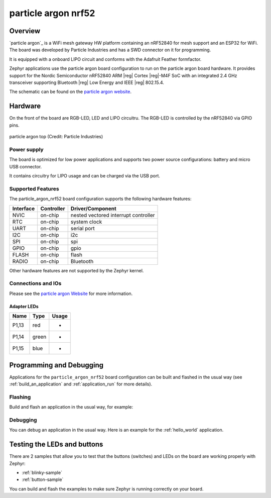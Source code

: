 .. _particle_argon_nrf52:

particle argon nrf52
####################

Overview
********

`particle argon`_ is a WiFi mesh gateway HW platform containing
an nRF52840 for mesh support and an ESP32 for WiFi.
The board was developed by Particle Industries and has a SWD connector
on it for programming.

It is equipped with a onboard LIPO circuit and conforms with the
Adafruit Feather formfactor.

Zephyr applications use the particle argon board configuration
to run on the particle argon board hardware. It provides
support for the Nordic Semiconductor nRF52840 ARM |reg| Cortex |reg|-M4F SoC
with an integrated 2.4 GHz transceiver supporting Bluetooth |reg| Low Energy
and IEEE |reg| 802.15.4.

The schematic can be found on the `particle argon website`_.

Hardware
********

On the front of the board are RGB-LED, LED and LIPO circuitru.
The RGB-LED is controlled by the nRF52840 via GPIO pins.

.. figure:: img/particle_argon_nrf52.png
     :width: 442px
     :align: center
     :alt: particle argon top

     particle argon top (Credit: Particle Industries)

Power supply
============

The board is optimized for low power applications and supports two
power source configurations: battery and micro USB connector.

It contains circuitry for LIPO usage and can be charged via the USB port.

Supported Features
==================

The particle_argon_nrf52 board configuration supports the following
hardware features:

+-----------+------------+----------------------+
| Interface | Controller | Driver/Component     |
+===========+============+======================+
| NVIC      | on-chip    | nested vectored      |
|           |            | interrupt controller |
+-----------+------------+----------------------+
| RTC       | on-chip    | system clock         |
+-----------+------------+----------------------+
| UART      | on-chip    | serial port          |
+-----------+------------+----------------------+
| I2C       | on-chip    | i2c                  |
+-----------+------------+----------------------+
| SPI       | on-chip    | spi                  |
+-----------+------------+----------------------+
| GPIO      | on-chip    | gpio                 |
+-----------+------------+----------------------+
| FLASH     | on-chip    | flash                |
+-----------+------------+----------------------+
| RADIO     | on-chip    | Bluetooth            |
+-----------+------------+----------------------+

Other hardware features are not supported by the Zephyr kernel.

Connections and IOs
===================

Please see the `particle argon Website`_ for more information.

Adapter LEDs
------------

+-------+-----------------------+--------------------------------+
| Name  | Type                  | Usage                          |
+=======+=======================+================================+
| P1,13 | red                   | -                              |
+-------+-----------------------+--------------------------------+
| P1,14 | green                 | -                              |
+-------+-----------------------+--------------------------------+
| P1,15 | blue                  | -                              |
+-------+-----------------------+--------------------------------+

Programming and Debugging
*************************

Applications for the ``particle_argon_nrf52`` board configuration can be
built and flashed in the usual way (see :ref:`build_an_application`
and :ref:`application_run` for more details).

Flashing
========

Build and flash an application in the usual way, for example:

.. zephyr-app-commands::
   :zephyr-app: samples/basic/blinky
   :board: particle_argon_nrf52
   :goals: build flash

Debugging
=========

You can debug an application in the usual way.  Here is an example for the
:ref:`hello_world` application.

.. zephyr-app-commands::
   :zephyr-app: samples/hello_world
   :board: particle_argon_nrf52
   :maybe-skip-config:
   :goals: debug


Testing the LEDs and buttons
****************************

There are 2 samples that allow you to test that the buttons (switches) and
LEDs on the board are working properly with Zephyr:

* :ref:`blinky-sample`
* :ref:`button-sample`

You can build and flash the examples to make sure Zephyr is running correctly on
your board.

.. _particle argon Website:
   https://github.com/particle-iot/argon
